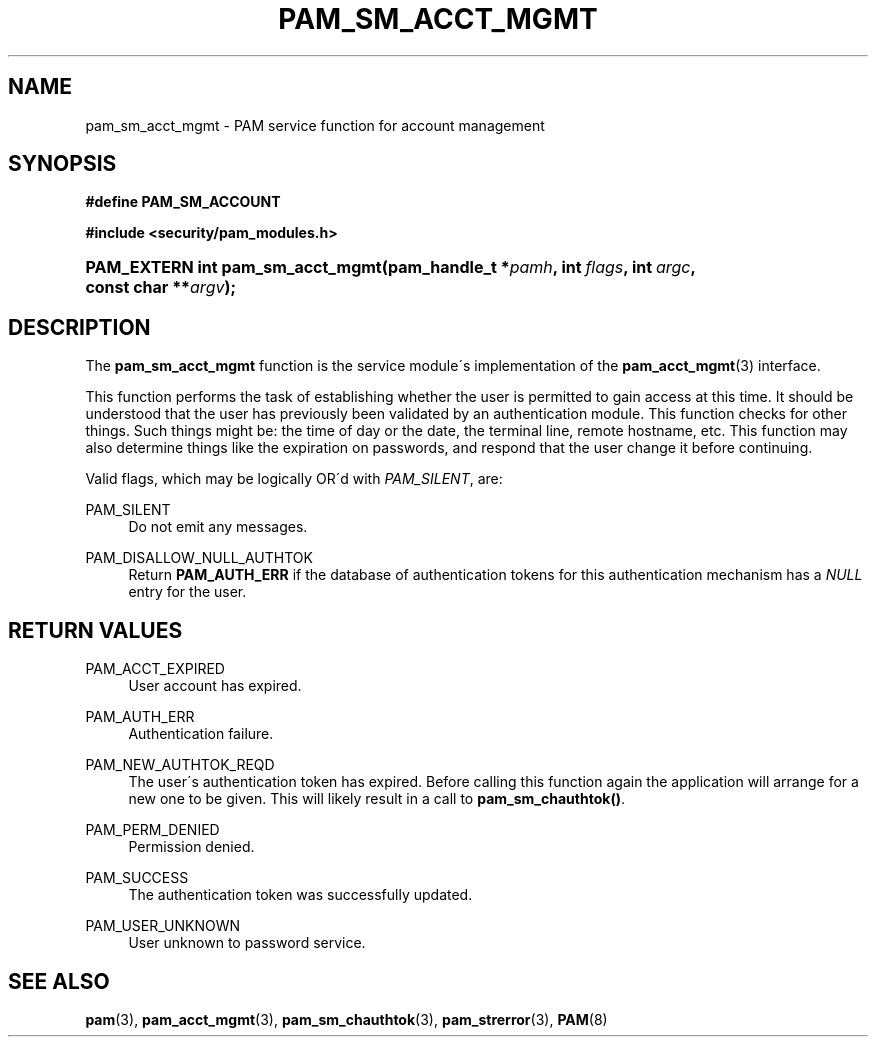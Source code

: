 .\"     Title: pam_sm_acct_mgmt
.\"    Author: 
.\" Generator: DocBook XSL Stylesheets v1.73.1 <http://docbook.sf.net/>
.\"      Date: 02/04/2008
.\"    Manual: Linux-PAM Manual
.\"    Source: Linux-PAM Manual
.\"
.TH "PAM_SM_ACCT_MGMT" "3" "02/04/2008" "Linux-PAM Manual" "Linux-PAM Manual"
.\" disable hyphenation
.nh
.\" disable justification (adjust text to left margin only)
.ad l
.SH "NAME"
pam_sm_acct_mgmt - PAM service function for account management
.SH "SYNOPSIS"
.sp
.ft B
.nf
#define PAM_SM_ACCOUNT
.fi
.ft
.sp
.ft B
.nf
#include <security/pam_modules\.h>
.fi
.ft
.HP 32
.BI "PAM_EXTERN int pam_sm_acct_mgmt(pam_handle_t\ *" "pamh" ", int\ " "flags" ", int\ " "argc" ", const\ char\ **" "argv" ");"
.SH "DESCRIPTION"
.PP
The
\fBpam_sm_acct_mgmt\fR
function is the service module\'s implementation of the
\fBpam_acct_mgmt\fR(3)
interface\.
.PP
This function performs the task of establishing whether the user is permitted to gain access at this time\. It should be understood that the user has previously been validated by an authentication module\. This function checks for other things\. Such things might be: the time of day or the date, the terminal line, remote hostname, etc\. This function may also determine things like the expiration on passwords, and respond that the user change it before continuing\.
.PP
Valid flags, which may be logically OR\'d with
\fIPAM_SILENT\fR, are:
.PP
PAM_SILENT
.RS 4
Do not emit any messages\.
.RE
.PP
PAM_DISALLOW_NULL_AUTHTOK
.RS 4
Return
\fBPAM_AUTH_ERR\fR
if the database of authentication tokens for this authentication mechanism has a
\fINULL\fR
entry for the user\.
.RE
.SH "RETURN VALUES"
.PP
PAM_ACCT_EXPIRED
.RS 4
User account has expired\.
.RE
.PP
PAM_AUTH_ERR
.RS 4
Authentication failure\.
.RE
.PP
PAM_NEW_AUTHTOK_REQD
.RS 4
The user\'s authentication token has expired\. Before calling this function again the application will arrange for a new one to be given\. This will likely result in a call to
\fBpam_sm_chauthtok()\fR\.
.RE
.PP
PAM_PERM_DENIED
.RS 4
Permission denied\.
.RE
.PP
PAM_SUCCESS
.RS 4
The authentication token was successfully updated\.
.RE
.PP
PAM_USER_UNKNOWN
.RS 4
User unknown to password service\.
.RE
.SH "SEE ALSO"
.PP

\fBpam\fR(3),
\fBpam_acct_mgmt\fR(3),
\fBpam_sm_chauthtok\fR(3),
\fBpam_strerror\fR(3),
\fBPAM\fR(8)
